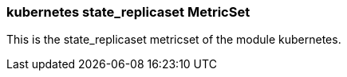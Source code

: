 === kubernetes state_replicaset MetricSet

This is the state_replicaset metricset of the module kubernetes.
